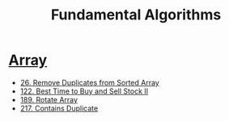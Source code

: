 #+title: Fundamental Algorithms
#+roam_alias:
#+roam_tags:

* [[file:20201208004423-array.org][Array]]

- [[file:20201208003707-26_remove_duplicates_from_sorted_array.org][26. Remove Duplicates from Sorted Array]]
- [[file:20201208204854-122_best_time_to_buy_and_sell_stock_ii.org][122. Best Time to Buy and Sell Stock II]]
- [[file:20201209205336-rotate_array_leetcode.org][189. Rotate Array]]
- [[file:20201221233932-217_contains_duplicate.org][217. Contains Duplicate]]
